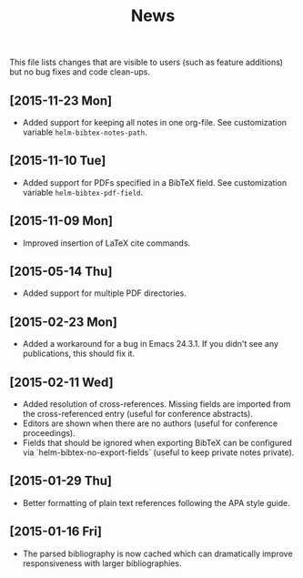 #+TITLE: News

This file lists changes that are visible to users (such as feature
additions) but no bug fixes and code clean-ups.

** [2015-11-23 Mon]
- Added support for keeping all notes in one org-file.  See
  customization variable ~helm-bibtex-notes-path~.

** [2015-11-10 Tue]
- Added support for PDFs specified in a BibTeX field.  See
  customization variable ~helm-bibtex-pdf-field~.

** [2015-11-09 Mon]
- Improved insertion of LaTeX cite commands.

** [2015-05-14 Thu]
- Added support for multiple PDF directories.

** [2015-02-23 Mon]
- Added a workaround for a bug in Emacs 24.3.1.  If you didn't see any
  publications, this should fix it.

** [2015-02-11 Wed]
- Added resolution of cross-references.  Missing fields are imported
  from the cross-referenced entry (useful for conference abstracts).
- Editors are shown when there are no authors (useful for conference
  proceedings).
- Fields that should be ignored when exporting BibTeX can be
  configured via `helm-bibtex-no-export-fields` (useful to keep
  private notes private).

** [2015-01-29 Thu]
- Better formatting of plain text references following the APA style
  guide.

** [2015-01-16 Fri]
- The parsed bibliography is now cached which can dramatically improve
  responsiveness with larger bibliographies.
